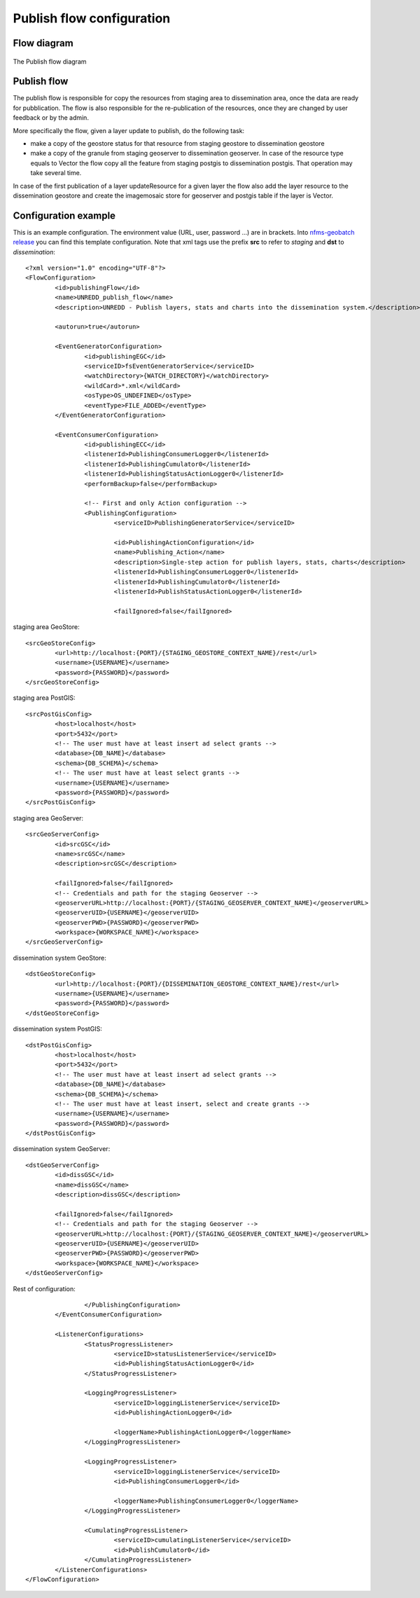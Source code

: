 ==========================
Publish flow configuration
==========================

Flow diagram
============

.. figure:: img/publish_flow.jpg
   :align: center
   :width: 1024
   :scale: 80 %
   
   The Publish flow diagram

   
Publish flow
==============

The publish flow is responsible for copy the resources from staging area to dissemination area, once the data are ready for pubblication.
The flow is also responsible for the re-publication of the resources, once they are changed by user feedback or by the admin.

More specifically the flow, given a layer update to publish, do the following task: 

* make a copy of the geostore status for that resource from staging geostore to dissemination geostore
* make a copy of the granule from staging geoserver to dissemination geoserver.
  In case of the resource type equals to Vector the flow copy all the feature from staging postgis to dissemination postgis. That operation may take several time.
 
In case of the first publication of a layer updateResource for a given layer the flow also add the layer resource to the dissemination geostore and create the imagemosaic store for geoserver and postgis table if the layer is Vector.


Configuration example
=====================

This is an example configuration. The environment value (URL, user, password ...) are in brackets. 
Into `nfms-geobatch release <https://github.com/nfms4redd/nfms-geobatch/blob/master/src/gb-application-unredd/src/main/webapp/WEB-INF/data/publishingFlow.xml>`_ you can find this template configuration. 
Note that xml tags use the prefix **src** to refer to *staging* and **dst** to *dissemination*::

	<?xml version="1.0" encoding="UTF-8"?>
	<FlowConfiguration>
		<id>publishingFlow</id>
		<name>UNREDD_publish_flow</name>
		<description>UNREDD - Publish layers, stats and charts into the dissemination system.</description>

		<autorun>true</autorun>

		<EventGeneratorConfiguration>
			<id>publishingEGC</id>
			<serviceID>fsEventGeneratorService</serviceID>
			<watchDirectory>{WATCH_DIRECTORY}</watchDirectory>
			<wildCard>*.xml</wildCard>
			<osType>OS_UNDEFINED</osType>
			<eventType>FILE_ADDED</eventType>
		</EventGeneratorConfiguration>

		<EventConsumerConfiguration>
			<id>publishingECC</id>
			<listenerId>PublishingConsumerLogger0</listenerId>
			<listenerId>PublishingCumulator0</listenerId>
			<listenerId>PublishingStatusActionLogger0</listenerId>
			<performBackup>false</performBackup>

			<!-- First and only Action configuration -->
			<PublishingConfiguration>
				<serviceID>PublishingGeneratorService</serviceID>

				<id>PublishingActionConfiguration</id>
				<name>Publishing_Action</name>
				<description>Single-step action for publish layers, stats, charts</description>
				<listenerId>PublishingConsumerLogger0</listenerId>
				<listenerId>PublishingCumulator0</listenerId>
				<listenerId>PublishStatusActionLogger0</listenerId>

				<failIgnored>false</failIgnored>
			
staging area GeoStore::

			<srcGeoStoreConfig>
				<url>http://localhost:{PORT}/{STAGING_GEOSTORE_CONTEXT_NAME}/rest</url>
				<username>{USERNAME}</username>
				<password>{PASSWORD}</password>
			</srcGeoStoreConfig>

staging area PostGIS::
			
			<srcPostGisConfig>
				<host>localhost</host>
				<port>5432</port>
				<!-- The user must have at least insert ad select grants -->
				<database>{DB_NAME}</database>
				<schema>{DB_SCHEMA}</schema>
				<!-- The user must have at least select grants -->
				<username>{USERNAME}</username>
				<password>{PASSWORD}</password>
			</srcPostGisConfig>
			
staging area GeoServer::
			
			<srcGeoServerConfig>
				<id>srcGSC</id>
				<name>srcGSC</name>
				<description>srcGSC</description>
				
				<failIgnored>false</failIgnored>
				<!-- Credentials and path for the staging Geoserver -->
				<geoserverURL>http://localhost:{PORT}/{STAGING_GEOSERVER_CONTEXT_NAME}</geoserverURL>
				<geoserverUID>{USERNAME}</geoserverUID>
				<geoserverPWD>{PASSWORD}</geoserverPWD>
				<workspace>{WORKSPACE_NAME}</workspace>
			</srcGeoServerConfig>

dissemination system GeoStore::			
			
			<dstGeoStoreConfig>
				<url>http://localhost:{PORT}/{DISSEMINATION_GEOSTORE_CONTEXT_NAME}/rest</url>
				<username>{USERNAME}</username>
				<password>{PASSWORD}</password>
			</dstGeoStoreConfig>

dissemination system PostGIS::			
			
			<dstPostGisConfig>
				<host>localhost</host>
				<port>5432</port>
				<!-- The user must have at least insert ad select grants -->
				<database>{DB_NAME}</database>
				<schema>{DB_SCHEMA}</schema>
				<!-- The user must have at least insert, select and create grants -->
				<username>{USERNAME}</username>
				<password>{PASSWORD}</password>
			</dstPostGisConfig>

dissemination system GeoServer::
			
			<dstGeoServerConfig>
				<id>dissGSC</id>
				<name>dissGSC</name>
				<description>dissGSC</description>
				
				<failIgnored>false</failIgnored>
				<!-- Credentials and path for the staging Geoserver -->
				<geoserverURL>http://localhost:{PORT}/{STAGING_GEOSERVER_CONTEXT_NAME}</geoserverURL>
				<geoserverUID>{USERNAME}</geoserverUID>
				<geoserverPWD>{PASSWORD}</geoserverPWD>
				<workspace>{WORKSPACE_NAME}</workspace>
			</dstGeoServerConfig>

Rest of configuration::
			
			</PublishingConfiguration>
		</EventConsumerConfiguration>

		<ListenerConfigurations>
			<StatusProgressListener>
				<serviceID>statusListenerService</serviceID>
				<id>PublishingStatusActionLogger0</id>
			</StatusProgressListener>

			<LoggingProgressListener>
				<serviceID>loggingListenerService</serviceID>
				<id>PublishingActionLogger0</id>

				<loggerName>PublishingActionLogger0</loggerName>
			</LoggingProgressListener>

			<LoggingProgressListener>
				<serviceID>loggingListenerService</serviceID>
				<id>PublishingConsumerLogger0</id>

				<loggerName>PublishingConsumerLogger0</loggerName>
			</LoggingProgressListener>

			<CumulatingProgressListener>
				<serviceID>cumulatingListenerService</serviceID>
				<id>PublishCumulator0</id>
			</CumulatingProgressListener>
		</ListenerConfigurations>
	</FlowConfiguration>

